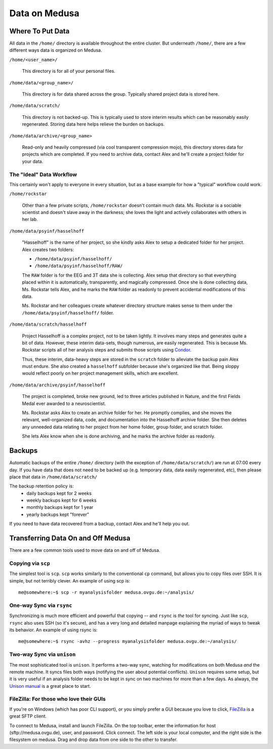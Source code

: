 .. -*- mode: rst; fill-column: 79 -*-
.. ex: set sts=4 ts=4 sw=4 et tw=79:

**************
Data on Medusa
**************

Where To Put Data
=================
All data in the ``/home/`` directory is available throughout the entire cluster.
But underneath ``/home/``, there are a few different ways data is organized on
Medusa.

``/home/<user_name>/``

    This directory is for all of your personal files.

``/home/data/<group_name>/``

    This directory is for data shared across the group. Typically shared project
    data is stored here.

``/home/data/scratch/``

    This directory is not backed-up. This is typically used to store interim
    results which can be reasonably easily regenerated. Storing data here helps
    relieve the burden on backups.

``/home/data/archive/<group_name>``

    Read-only and heavily compressed (via cool transparent compression mojo),
    this directory stores data for projects which are completed. If you need to
    archive data, contact Alex and he'll create a project folder for your data.

The "Ideal" Data Workflow
-------------------------
This certainly won't apply to everyone in every situation, but as a base example
for how a "typical" workflow could work.

``/home/rockstar``

  Other than a few private scripts, ``/home/rockstar`` doesn't contain much
  data. Ms. Rockstar is a sociable scientist and doesn't slave away in the
  darkness; she loves the light and actively collaborates with others in her lab.

``/home/data/psyinf/hasselhoff``

  "Hasselhoff" is the name of her project, so she kindly asks Alex to setup a
  dedicated folder for her project. Alex creates two folders:

  * ``/home/data/psyinf/hasselhoff/``
  * ``/home/data/psyinf/hasselhoff/RAW/``

  The ``RAW`` folder is for the EEG and 3T data she is collecting. Alex setup
  that directory so that everything placed within it is automatically,
  transparently, and magically compressed. Once she is done collecting data,
  Ms. Rockstar tells Alex, and he marks the ``RAW`` folder as readonly to
  prevent accidental modifications of this data.

  Ms. Rockstar and her colleagues create whatever directory structure makes
  sense to them under the ``/home/data/psyinf/hasselhoff/`` folder.

``/home/data/scratch/hasselhoff``

  Project Hasselhoff is a complex project, not to be taken lightly. It involves
  many steps and generates quite a bit of data. However, these interim
  data-sets, though numerous, are easily regenerated. This is because Ms.
  Rockstar scripts all of her analysis steps and submits those scripts using
  `Condor <condor>`_.

  Thus, these interim, data-heavy steps are stored in the ``scratch`` folder to
  alleviate the backup pain Alex must endure. She also created a ``hasselhoff``
  subfolder because she's organized like that. Being sloppy would reflect
  poorly on her project management skills, which are excellent.

``/home/data/archive/psyinf/hasselhoff``

  The project is completed, broke new ground, led to three articles published in
  Nature, and the first Fields Medal ever awarded to a neuroscientist.

  Ms. Rockstar asks Alex to create an archive folder for her. He promptly
  complies, and she moves the relevant, well-organized data, code, and
  documentation into the Hasselhoff archive folder. She then deletes any
  unneeded data relating to her project from her home folder, group folder, and
  scratch folder.

  She lets Alex know when she is done archiving, and he marks the archive folder
  as readonly.

Backups
=======
Automatic backups of the entire ``/home/`` directory (with the exception of
``/home/data/scratch/``) are run at 07:00 every day. If you have data that does
not need to be backed up (e.g. temporary data, data easily regenerated, etc),
then please place that data in ``/home/data/scratch/``

The backup retention policy is:
  * daily backups kept for 2 weeks
  * weekly backups kept for 6 weeks
  * monthly backups kept for 1 year
  * yearly backups kept "forever"

If you need to have data recovered from a backup, contact Alex and he'll help
you out.

Transferring Data On and Off Medusa
===================================
There are a few common tools used to move data on and off of Medusa.

Copying via ``scp``
-------------------
The simplest tool is ``scp``. ``scp`` works similarly to the conventional ``cp``
command, but allows you to copy files over SSH. It is simple, but not terribly
clever. An example of using scp is::

  me@somewhere:~$ scp -r myanalysisfolder medusa.ovgu.de:~/analysis/

One-way Sync via ``rsync``
--------------------------
Synchronizing is much more efficient and powerful that copying -- and ``rsync``
is *the* tool for syncing. Just like ``scp``, ``rsync`` also uses SSH (so it's
secure), and has a very long and detailed manpage explaining the myriad of ways
to tweak its behavior. An example of using rsync is::

  me@somewhere:~$ rsync -avhz --progress myanalysisfolder medusa.ovgu.de:~/analysis/

Two-way Sync via ``unison``
---------------------------
The most sophisticated tool is ``unison``. It performs a two-way sync, watching
for modifications on both Medusa *and* the remote machine. It syncs files both
ways (notifying the user about potential conflicts). ``Unison`` requires some
setup, but it is very useful if an analysis folder needs to be kept in sync on
two machines for more than a few days. As always, the `Unison manual`_ is a
great place to start.

.. _Unison manual: http://www.cis.upenn.edu/~bcpierce/unison/download/releases/stable/unison-manual.html#tutorial

FileZilla: For those who love their GUIs
----------------------------------------
If you're on Windows (which has poor CLI support), or you simply prefer a GUI
because you love to click, `FileZilla`_ is a great SFTP client.

To connect to Medusa, install and launch FileZilla. On the top toolbar, enter
the information for host (sftp://medusa.ovgu.de), user, and password. Click connect.
The left side is your local computer, and the right side is the filesystem on
medusa. Drag and drop data from one side to the other to transfer.

.. _FileZilla: https://filezilla-project.org/download.php?type=client
